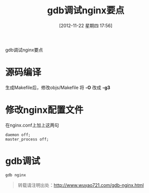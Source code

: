 #+BLOG: wuyao721
#+POSTID: 47
#+DATE: [2012-11-22 星期四 17:56]
#+OPTIONS: toc:nil num:nil todo:nil pri:nil tags:nil ^:nil TeX:nil 
#+CATEGORY: nginx
#+TAGS: gdb, nginx
#+PERMALINK: gdb-nginx
#+TITLE: gdb调试nginx要点

gdb调试nginx要点

#+html: <!--more--> 

* 源码编译
生成Makefile后，修改objs/Makefile 将 *-O* 改成 *-g3*

* 修改nginx配置文件
在nginx.conf上加上这两句
: daemon off;
: master_process off;

* gdb调试
: gdb nginx

#+begin_quote
转载请注明出处：[[http://www.wuyao721.com/gdb-nginx.html]]
#+end_quote
